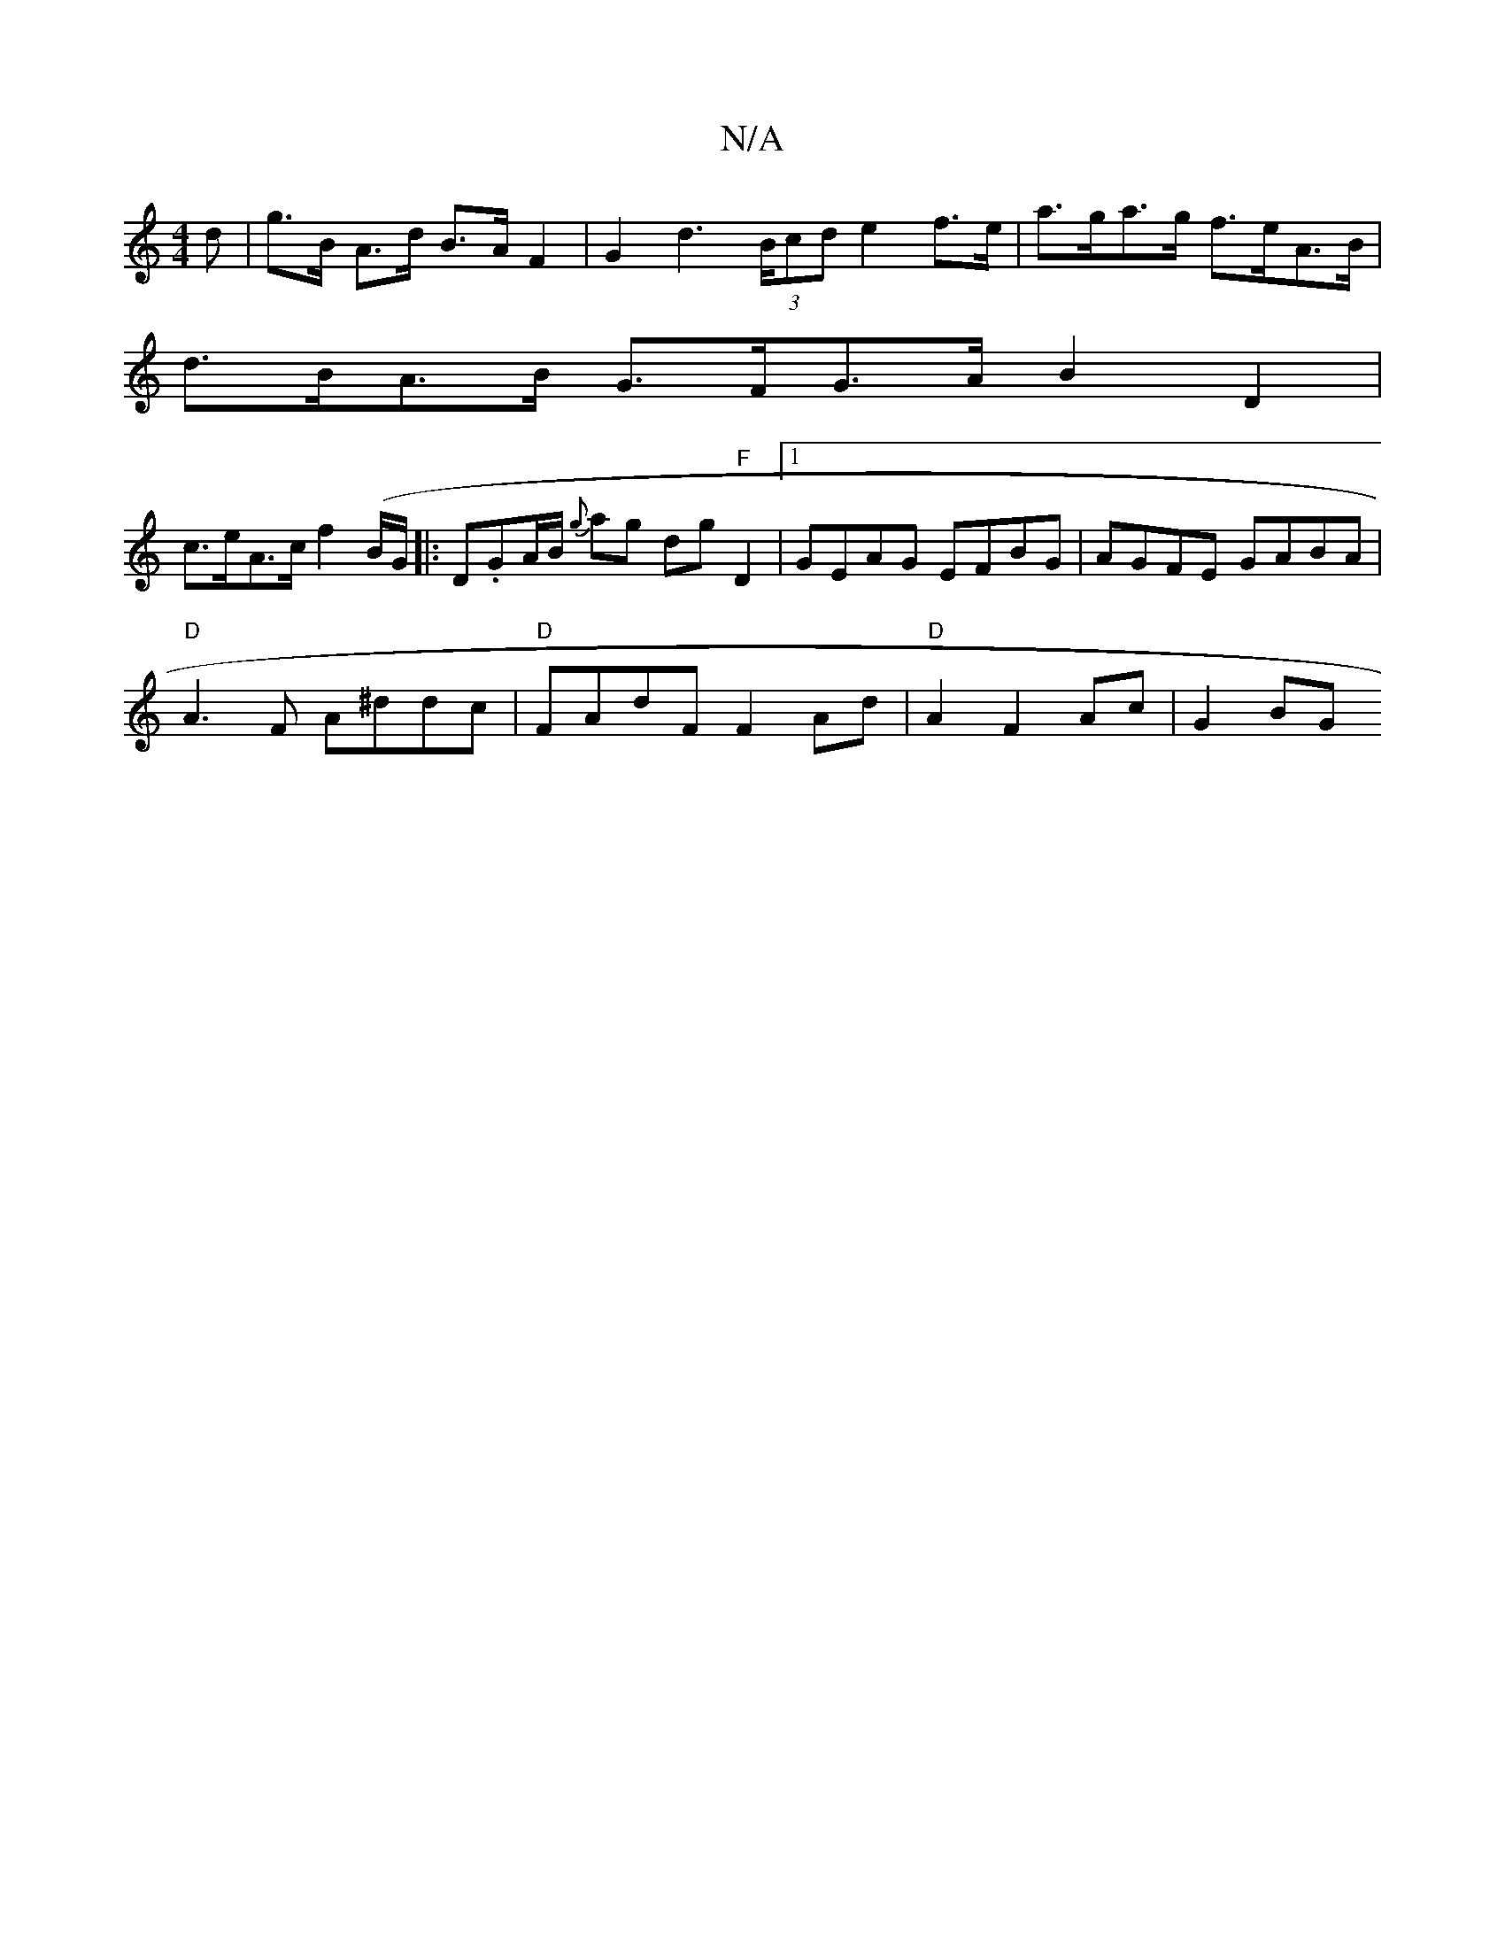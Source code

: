 X:1
T:N/A
M:4/4
R:N/A
K:Cmajor
d | g>B A>d B>A F2 | G2 d2 (3>Bcd e2 f>e | a>ga>g f>eA>B |
d>BA>B G>FG>A B2 D2 |
c>eA>c f2 (B/G/|:)D.GA/B/ {g}ag dg "F"D2 |[1GEAG EFBG | AGFE GABA |
"D"A3 F A^ddc | "D"FAdF F2 Ad |"D"A2 F2- Ac | G2 BG